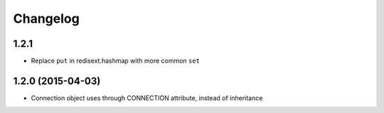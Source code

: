 .. :changelog:

Changelog
---------

1.2.1
+++++

- Replace ``put`` in redisext.hashmap with more common ``set``

1.2.0 (2015-04-03)
++++++++++++++++++

- Connection object uses through CONNECTION attribute, instead of inheritance
